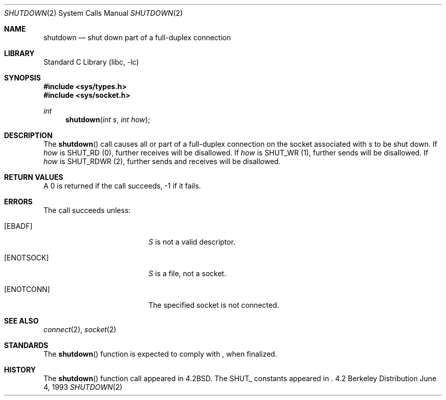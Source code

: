 .\" Copyright (c) 1983, 1991, 1993
.\"	The Regents of the University of California.  All rights reserved.
.\"
.\" Redistribution and use in source and binary forms, with or without
.\" modification, are permitted provided that the following conditions
.\" are met:
.\" 1. Redistributions of source code must retain the above copyright
.\"    notice, this list of conditions and the following disclaimer.
.\" 2. Redistributions in binary form must reproduce the above copyright
.\"    notice, this list of conditions and the following disclaimer in the
.\"    documentation and/or other materials provided with the distribution.
.\" 3. All advertising materials mentioning features or use of this software
.\"    must display the following acknowledgement:
.\"	This product includes software developed by the University of
.\"	California, Berkeley and its contributors.
.\" 4. Neither the name of the University nor the names of its contributors
.\"    may be used to endorse or promote products derived from this software
.\"    without specific prior written permission.
.\"
.\" THIS SOFTWARE IS PROVIDED BY THE REGENTS AND CONTRIBUTORS ``AS IS'' AND
.\" ANY EXPRESS OR IMPLIED WARRANTIES, INCLUDING, BUT NOT LIMITED TO, THE
.\" IMPLIED WARRANTIES OF MERCHANTABILITY AND FITNESS FOR A PARTICULAR PURPOSE
.\" ARE DISCLAIMED.  IN NO EVENT SHALL THE REGENTS OR CONTRIBUTORS BE LIABLE
.\" FOR ANY DIRECT, INDIRECT, INCIDENTAL, SPECIAL, EXEMPLARY, OR CONSEQUENTIAL
.\" DAMAGES (INCLUDING, BUT NOT LIMITED TO, PROCUREMENT OF SUBSTITUTE GOODS
.\" OR SERVICES; LOSS OF USE, DATA, OR PROFITS; OR BUSINESS INTERRUPTION)
.\" HOWEVER CAUSED AND ON ANY THEORY OF LIABILITY, WHETHER IN CONTRACT, STRICT
.\" LIABILITY, OR TORT (INCLUDING NEGLIGENCE OR OTHERWISE) ARISING IN ANY WAY
.\" OUT OF THE USE OF THIS SOFTWARE, EVEN IF ADVISED OF THE POSSIBILITY OF
.\" SUCH DAMAGE.
.\"
.\"     @(#)shutdown.2	8.1 (Berkeley) 6/4/93
.\" $FreeBSD$
.\"
.Dd June 4, 1993
.Dt SHUTDOWN 2
.Os BSD 4.2
.Sh NAME
.Nm shutdown
.Nd shut down part of a full-duplex connection
.Sh LIBRARY
.Lb libc
.Sh SYNOPSIS
.Fd #include <sys/types.h>
.Fd #include <sys/socket.h>
.Ft int
.Fn shutdown "int s" "int how"
.Sh DESCRIPTION
The
.Fn shutdown
call causes all or part of a full-duplex connection on
the socket associated with
.Fa s
to be shut down.
If
.Fa how
is 
.No Dv SHUT_RD Pq 0 ,
further receives will be disallowed.
If
.Fa how
is
.No Dv SHUT_WR Pq 1 ,
further sends will be disallowed.
If
.Fa how
is 
.No Dv SHUT_RDWR Pq 2 ,
further sends and receives will be disallowed.
.Sh RETURN VALUES
A 0 is returned if the call succeeds, -1 if it fails.
.Sh ERRORS
The call succeeds unless:
.Bl -tag -width Er
.It Bq Er EBADF
.Fa S
is not a valid descriptor.
.It Bq Er ENOTSOCK
.Fa S
is a file, not a socket.
.It Bq Er ENOTCONN
The specified socket is not connected.
.El
.Sh SEE ALSO
.Xr connect 2 ,
.Xr socket 2
.Sh STANDARDS
The
.Fn shutdown
function is expected to comply with
.St -p1003.1g ,
when finalized.
.Sh HISTORY
The
.Fn shutdown
function call appeared in
.Bx 4.2 .
The
.Dv SHUT_
constants appeared in
.St -p1003.1g .

